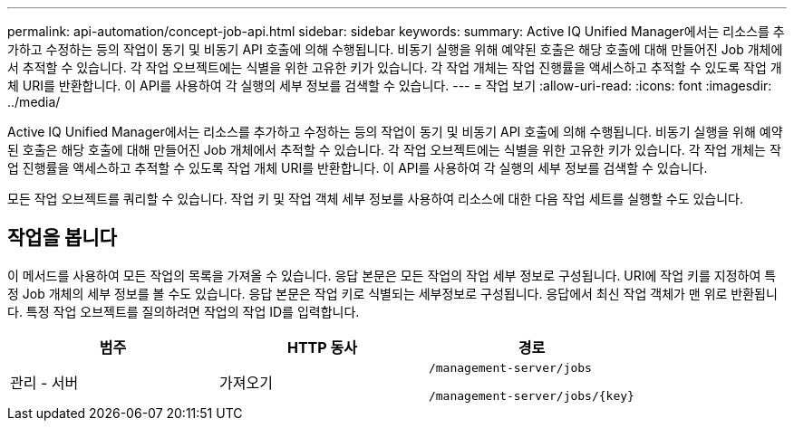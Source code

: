 ---
permalink: api-automation/concept-job-api.html 
sidebar: sidebar 
keywords:  
summary: Active IQ Unified Manager에서는 리소스를 추가하고 수정하는 등의 작업이 동기 및 비동기 API 호출에 의해 수행됩니다. 비동기 실행을 위해 예약된 호출은 해당 호출에 대해 만들어진 Job 개체에서 추적할 수 있습니다. 각 작업 오브젝트에는 식별을 위한 고유한 키가 있습니다. 각 작업 개체는 작업 진행률을 액세스하고 추적할 수 있도록 작업 개체 URI를 반환합니다. 이 API를 사용하여 각 실행의 세부 정보를 검색할 수 있습니다. 
---
= 작업 보기
:allow-uri-read: 
:icons: font
:imagesdir: ../media/


[role="lead"]
Active IQ Unified Manager에서는 리소스를 추가하고 수정하는 등의 작업이 동기 및 비동기 API 호출에 의해 수행됩니다. 비동기 실행을 위해 예약된 호출은 해당 호출에 대해 만들어진 Job 개체에서 추적할 수 있습니다. 각 작업 오브젝트에는 식별을 위한 고유한 키가 있습니다. 각 작업 개체는 작업 진행률을 액세스하고 추적할 수 있도록 작업 개체 URI를 반환합니다. 이 API를 사용하여 각 실행의 세부 정보를 검색할 수 있습니다.

모든 작업 오브젝트를 쿼리할 수 있습니다. 작업 키 및 작업 객체 세부 정보를 사용하여 리소스에 대한 다음 작업 세트를 실행할 수도 있습니다.



== 작업을 봅니다

이 메서드를 사용하여 모든 작업의 목록을 가져올 수 있습니다. 응답 본문은 모든 작업의 작업 세부 정보로 구성됩니다. URI에 작업 키를 지정하여 특정 Job 개체의 세부 정보를 볼 수도 있습니다. 응답 본문은 작업 키로 식별되는 세부정보로 구성됩니다. 응답에서 최신 작업 객체가 맨 위로 반환됩니다. 특정 작업 오브젝트를 질의하려면 작업의 작업 ID를 입력합니다.

[cols="1a,1a,1a"]
|===
| 범주 | HTTP 동사 | 경로 


 a| 
관리 - 서버
 a| 
가져오기
 a| 
`/management-server/jobs`

`+/management-server/jobs/{key}+`

|===